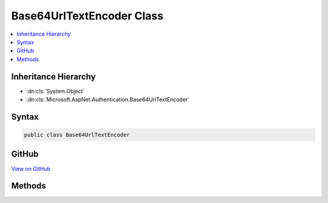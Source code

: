 

Base64UrlTextEncoder Class
==========================



.. contents:: 
   :local:







Inheritance Hierarchy
---------------------


* :dn:cls:`System.Object`
* :dn:cls:`Microsoft.AspNet.Authentication.Base64UrlTextEncoder`








Syntax
------

.. code-block:: csharp

   public class Base64UrlTextEncoder





GitHub
------

`View on GitHub <https://github.com/aspnet/apidocs/blob/master/aspnet/security/src/Microsoft.AspNet.Authentication/DataHandler/TextEncoder.cs>`_





.. dn:class:: Microsoft.AspNet.Authentication.Base64UrlTextEncoder

Methods
-------

.. dn:class:: Microsoft.AspNet.Authentication.Base64UrlTextEncoder
    :noindex:
    :hidden:

    
    .. dn:method:: Microsoft.AspNet.Authentication.Base64UrlTextEncoder.Decode(System.String)
    
        
        
        
        :type text: System.String
        :rtype: System.Byte[]
    
        
        .. code-block:: csharp
    
           public static byte[] Decode(string text)
    
    .. dn:method:: Microsoft.AspNet.Authentication.Base64UrlTextEncoder.Encode(System.Byte[])
    
        
        
        
        :type data: System.Byte[]
        :rtype: System.String
    
        
        .. code-block:: csharp
    
           public static string Encode(byte[] data)
    

